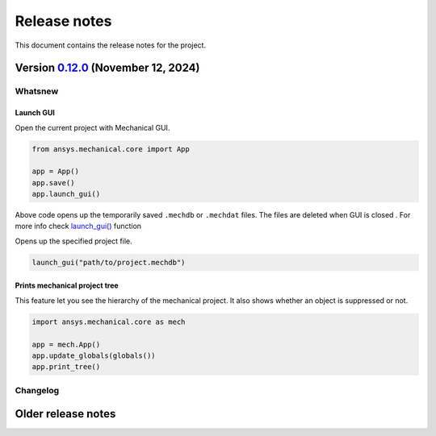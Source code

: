 
Release notes
#############

This document contains the release notes for the project.

.. vale off

.. towncrier release notes start

Version `0.12.0 <https://github.com/ansys/pymechanical/releases/tag/v0.12.0>`_ (November 12, 2024)
==================================================================================================


Whatsnew
--------

Launch GUI
^^^^^^^^^^
Open the current project with Mechanical GUI.

.. code:: python

    from ansys.mechanical.core import App

    app = App()
    app.save()
    app.launch_gui()

Above code opens up the temporarily saved ``.mechdb`` or ``.mechdat`` files.
The files are deleted when GUI is closed . For more info check
`launch_gui() <../api/ansys/mechanical/core/embedding/launch_gui/index.html>`_ function

Opens up the specified project file.

.. code:: python

  launch_gui("path/to/project.mechdb")


Prints mechanical project tree
^^^^^^^^^^^^^^^^^^^^^^^^^^^^^^^
This feature let you see the hierarchy of the mechanical project.
It also shows whether an object is suppressed or not.

.. code:: python

  import ansys.mechanical.core as mech

  app = mech.App()
  app.update_globals(globals())
  app.print_tree()



Changelog
---------

.. tab-set::

  .. tab-item:: Dependencies

    .. list-table::
        :header-rows: 0
        :widths: auto


        * - chore(deps): bump pygithub from 2.4.0 to 2.5.0
          - `#582 <https://github.com/ansys/ansys-sphinx-theme/pull/582>`_

  .. tab-item:: Miscellaneous

    .. list-table::
        :header-rows: 0
        :widths: auto


        * - feat: whatsnew theme option
          - `#574 <https://github.com/ansys/ansys-sphinx-theme/pull/574>`_

        * - chore: bump version 1.3.dev0
          - `#577 <https://github.com/ansys/ansys-sphinx-theme/pull/577>`_

        * - fix: CONTRIBUTORS.md
          - `#578 <https://github.com/ansys/ansys-sphinx-theme/pull/578>`_

  .. tab-item:: Documentation

    .. list-table::
        :header-rows: 0
        :widths: auto


        * - chore: update CHANGELOG for v1.2.0
          - `#576 <https://github.com/ansys/ansys-sphinx-theme/pull/576>`_

        * - Enable 'show_prev_next' in the documented defaults
          - `#580 <https://github.com/ansys/ansys-sphinx-theme/pull/580>`_

        * - docs: whatsnew jinja template testing
          - `#583 <https://github.com/ansys/ansys-sphinx-theme/pull/583>`_

.. vale on

Older release notes
====================


.. button-ref:: changelog
    :ref-type: doc
    :color: primary
    :shadow:
    :expand:

    Go to older release notes